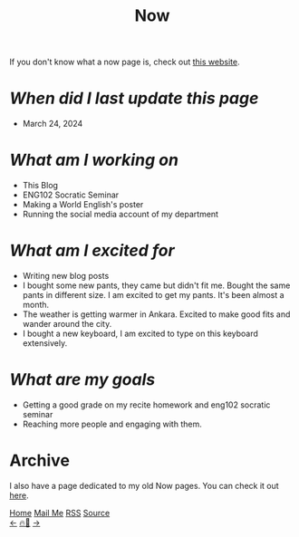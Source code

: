 #+title: Now

#+LANGUAGE: en
#+HTML_HEAD: <link rel="webmention" href="https://webmention.io/ismailefe.org/webmention" />
#+HTML_HEAD: <link rel="stylesheet" type="text/css" href="/templates/style.css" />
#+HTML_HEAD: <link rel="apple-touch-icon" sizes="180x180" href="/favicon/apple-touch-icon.png">
#+HTML_HEAD: <link rel="icon" type="image/png" sizes="32x32" href="/favicon/favicon-32x32.png">
#+HTML_HEAD: <link rel="icon" type="image/png" sizes="16x16" href="/favicon/favicon-16x16.png">
#+HTML_HEAD: <link rel="manifest" href="/favicon/site.webmanifest">

If you don't know what a now page is, check out [[https://nownownow.com/about][this website]].

* /When did I last update this page/
- March 24, 2024

* /What am I working on/
- This Blog
- ENG102 Socratic Seminar
- Making a World English's poster
- Running the social media account of my department

* /What am I excited for/
- Writing new blog posts
- I bought some new pants, they came but didn't fit me. Bought the same pants in different size. I am excited to get my pants. It's been almost a month.
- The weather is getting warmer in Ankara. Excited to make good fits and wander around the city.
- I bought a new keyboard, I am excited to type on this keyboard extensively.

* /What are my goals/
- Getting a good grade on my recite homework and eng102 socratic seminar
- Reaching more people and engaging with them.

* Archive
#+begin_export html
<p>I also have a page dedicated to my old Now pages. You can check it out <a href="/now/archive/">here</a>.</p>
#+end_export

#+BEGIN_EXPORT html
<div class="bottom-header">
  <a class="bottom-header-link" href="/">Home</a>
  <a href="mailto:ismailefetop@gmail.com" class="bottom-header-link">Mail Me</a>
  <a class="bottom-header-link" href="/feed.xml" target="_blank">RSS</a>
  <a class="bottom-header-link" href="https://github.com/Ektaynot/ismailefe_org" target="_blank">Source</a>
</div>
<div class="firechickenwebring">
  <a href="https://firechicken.club/efe/prev">←</a>
  <a href="https://firechicken.club">🔥⁠🐓</a>
  <a href="https://firechicken.club/efe/next">→</a>
</div>
#+END_EXPORT
